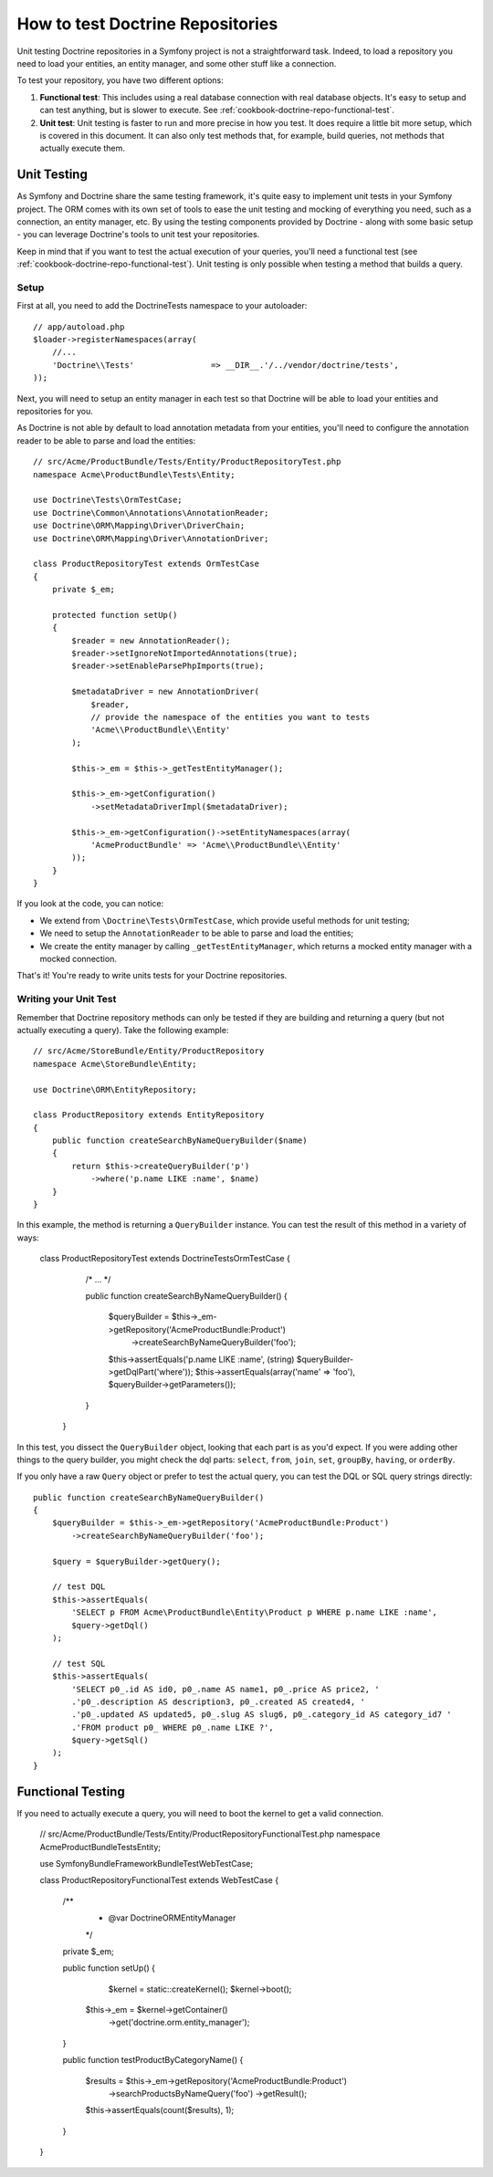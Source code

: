 .. index::
   single: Tests; Doctrine

How to test Doctrine Repositories
=================================

Unit testing Doctrine repositories in a Symfony project is not a straightforward
task. Indeed, to load a repository you need to load your entities, an entity 
manager, and some other stuff like a connection.

To test your repository, you have two different options:

1) **Functional test**: This includes using a real database connection with
   real database objects. It's easy to setup and can test anything, but is
   slower to execute. See :ref:`cookbook-doctrine-repo-functional-test`.

2) **Unit test**: Unit testing is faster to run and more precise in how you
   test. It does require a little bit more setup, which is covered in this
   document. It can also only test methods that, for example, build queries,
   not methods that actually execute them.

Unit Testing
------------

As Symfony and Doctrine share the same testing framework, it's quite easy to 
implement unit tests in your Symfony project. The ORM comes with its own set
of tools to ease the unit testing and mocking of everything you need, such as
a connection, an entity manager, etc. By using the testing components provided
by Doctrine - along with some basic setup - you can leverage Doctrine's tools
to unit test your repositories.

Keep in mind that if you want to test the actual execution of your queries,
you'll need a functional test (see :ref:`cookbook-doctrine-repo-functional-test`).
Unit testing is only possible when testing a method that builds a query.

Setup
~~~~~

First at all, you need to add the Doctrine\Tests namespace to your autoloader::

    // app/autoload.php
    $loader->registerNamespaces(array(
        //...
        'Doctrine\\Tests'                => __DIR__.'/../vendor/doctrine/tests',
    ));

Next, you will need to setup an entity manager in each test so that Doctrine
will be able to load your entities and repositories for you.

As Doctrine is not able by default to load annotation metadata from your
entities, you'll need to configure the annotation reader to be able to parse
and load the entities::

    // src/Acme/ProductBundle/Tests/Entity/ProductRepositoryTest.php
    namespace Acme\ProductBundle\Tests\Entity;

    use Doctrine\Tests\OrmTestCase;
    use Doctrine\Common\Annotations\AnnotationReader;
    use Doctrine\ORM\Mapping\Driver\DriverChain;
    use Doctrine\ORM\Mapping\Driver\AnnotationDriver;

    class ProductRepositoryTest extends OrmTestCase
    {
        private $_em;

        protected function setUp()
        {
            $reader = new AnnotationReader();
            $reader->setIgnoreNotImportedAnnotations(true);
            $reader->setEnableParsePhpImports(true);

            $metadataDriver = new AnnotationDriver(
                $reader, 
                // provide the namespace of the entities you want to tests
                'Acme\\ProductBundle\\Entity'
            );

            $this->_em = $this->_getTestEntityManager();

            $this->_em->getConfiguration()
            	->setMetadataDriverImpl($metadataDriver);

            $this->_em->getConfiguration()->setEntityNamespaces(array(
                'AcmeProductBundle' => 'Acme\\ProductBundle\\Entity'
            ));
        }
    }

If you look at the code, you can notice:

* We extend from ``\Doctrine\Tests\OrmTestCase``, which provide useful methods
  for unit testing;
* We need to setup the ``AnnotationReader`` to be able to parse and load the
  entities;
* We create the entity manager by calling ``_getTestEntityManager``, which
  returns a mocked entity manager with a mocked connection.

That's it! You're ready to write units tests for your Doctrine repositories.

Writing your Unit Test
~~~~~~~~~~~~~~~~~~~~~~

Remember that Doctrine repository methods can only be tested if they are
building and returning a query (but not actually executing a query). Take
the following example::

    // src/Acme/StoreBundle/Entity/ProductRepository
    namespace Acme\StoreBundle\Entity;

    use Doctrine\ORM\EntityRepository;

    class ProductRepository extends EntityRepository
    {
        public function createSearchByNameQueryBuilder($name)
        {
            return $this->createQueryBuilder('p')
                ->where('p.name LIKE :name', $name)
        }
    }

In this example, the method is returning a ``QueryBuilder`` instance. You
can test the result of this method in a variety of ways:

    class ProductRepositoryTest extends \Doctrine\Tests\OrmTestCase
    {
        /* ... */

        public function createSearchByNameQueryBuilder()
        {
            $queryBuilder = $this->_em->getRepository('AcmeProductBundle:Product')
                ->createSearchByNameQueryBuilder('foo');

            $this->assertEquals('p.name LIKE :name', (string) $queryBuilder->getDqlPart('where'));
            $this->assertEquals(array('name' => 'foo'), $queryBuilder->getParameters());
        }
     }

In this test, you dissect the ``QueryBuilder`` object, looking that each
part is as you'd expect. If you were adding other things to the query builder,
you might check the dql parts: ``select``, ``from``, ``join``, ``set``, ``groupBy``,
``having``, or ``orderBy``.

If you only have a raw ``Query`` object or prefer to test the actual query,
you can test the DQL or SQL query strings directly::

    public function createSearchByNameQueryBuilder()
    {
        $queryBuilder = $this->_em->getRepository('AcmeProductBundle:Product')
            ->createSearchByNameQueryBuilder('foo');

        $query = $queryBuilder->getQuery();

        // test DQL
        $this->assertEquals(
            'SELECT p FROM Acme\ProductBundle\Entity\Product p WHERE p.name LIKE :name',
            $query->getDql()
        );

        // test SQL
        $this->assertEquals(
            'SELECT p0_.id AS id0, p0_.name AS name1, p0_.price AS price2, '
            .'p0_.description AS description3, p0_.created AS created4, '
            .'p0_.updated AS updated5, p0_.slug AS slug6, p0_.category_id AS category_id7 '
            .'FROM product p0_ WHERE p0_.name LIKE ?',
            $query->getSql()
        );
    }

.. _cookbook-doctrine-repo-functional-test:

Functional Testing
------------------

If you need to actually execute a query, you will need to boot the kernel
to get a valid connection.

    // src/Acme/ProductBundle/Tests/Entity/ProductRepositoryFunctionalTest.php
    namespace Acme\ProductBundle\Tests\Entity;

    use Symfony\Bundle\FrameworkBundle\Test\WebTestCase;

    class ProductRepositoryFunctionalTest extends WebTestCase
    {
        /**
         * @var \Doctrine\ORM\EntityManager
         */
        private $_em;

        public function setUp()
        {
        	$kernel = static::createKernel();
        	$kernel->boot();
            $this->_em = $kernel->getContainer()
                ->get('doctrine.orm.entity_manager');
        }

        public function testProductByCategoryName()
        {
            $results = $this->_em->getRepository('AcmeProductBundle:Product')
                ->searchProductsByNameQuery('foo')
                ->getResult();

            $this->assertEquals(count($results), 1);
        }
    }
